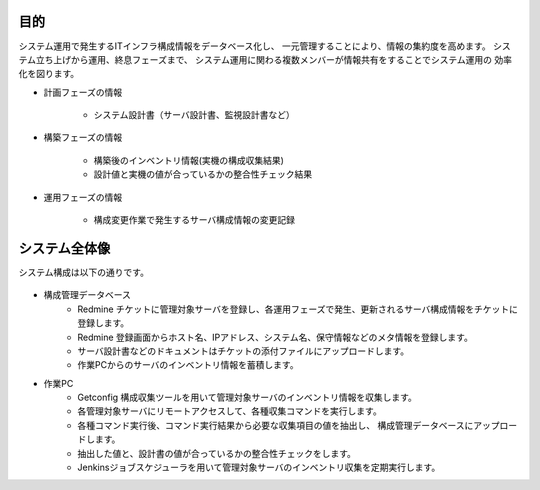 目的
====

システム運用で発生するITインフラ構成情報をデータベース化し、
一元管理することにより、情報の集約度を高めます。
システム立ち上げから運用、終息フェーズまで、
システム運用に関わる複数メンバーが情報共有をすることでシステム運用の
効率化を図ります。

* 計画フェーズの情報

   - システム設計書（サーバ設計書、監視設計書など）

* 構築フェーズの情報

   - 構築後のインベントリ情報(実機の構成収集結果)
   - 設計値と実機の値が合っているかの整合性チェック結果

* 運用フェーズの情報

   - 構成変更作業で発生するサーバ構成情報の変更記録

システム全体像
==============

システム構成は以下の通りです。

   .. figure:: ../../image/cmdb_overview.png
      :align: center
      :alt: CMDB Overview
      :width: 720px

* 構成管理データベース
   * Redmine チケットに管理対象サーバを登録し、各運用フェーズで発生、更新されるサーバ構成情報をチケットに登録します。
   * Redmine 登録画面からホスト名、IPアドレス、システム名、保守情報などのメタ情報を登録します。
   * サーバ設計書などのドキュメントはチケットの添付ファイルにアップロードします。
   * 作業PCからのサーバのインベントリ情報を蓄積します。
* 作業PC
   * Getconfig 構成収集ツールを用いて管理対象サーバのインベントリ情報を収集します。
   * 各管理対象サーバにリモートアクセスして、各種収集コマンドを実行します。
   * 各種コマンド実行後、コマンド実行結果から必要な収集項目の値を抽出し、
     構成管理データベースにアップロードします。
   * 抽出した値と、設計書の値が合っているかの整合性チェックをします。
   * Jenkinsジョブスケジューラを用いて管理対象サーバのインベントリ収集を定期実行します。

